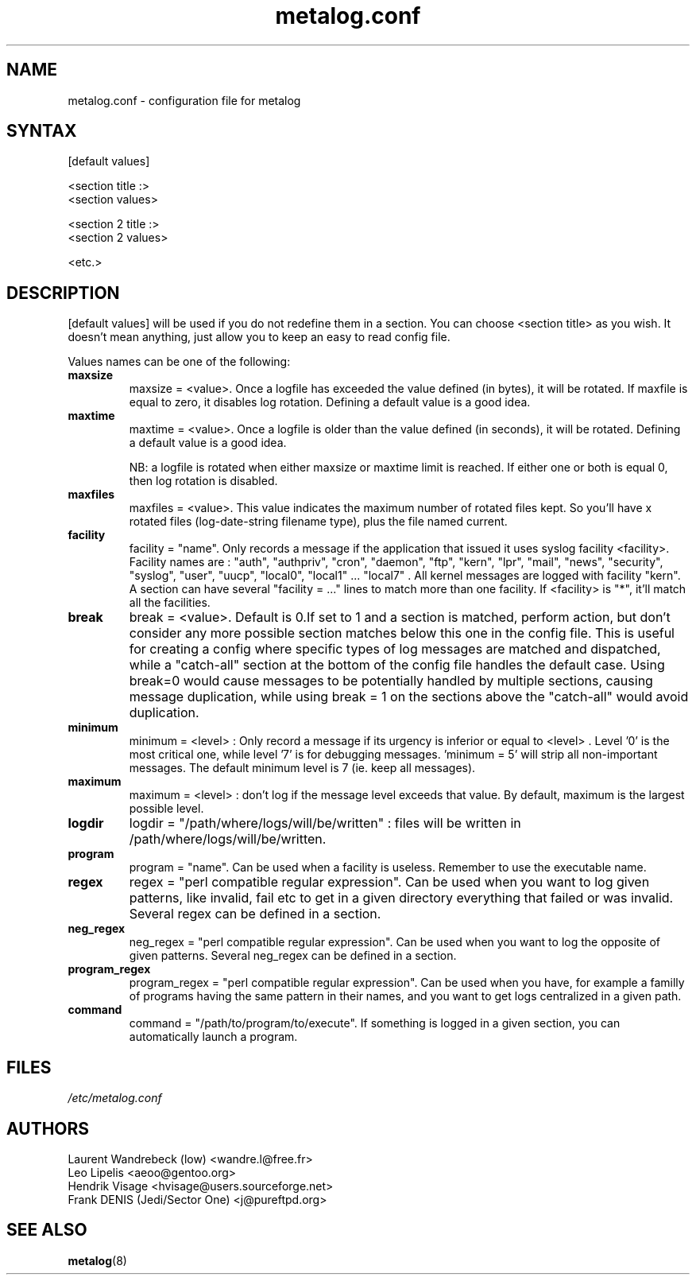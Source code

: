 .TH "metalog.conf" "5" "0.8" "Frank DENIS" "Metalog configuration file"
.SH "NAME"
metalog.conf \- configuration file for metalog
.SH "SYNTAX"
.nf
[default values]

<section title :>
<section values>

<section 2 title :>
<section 2 values>

<etc.>
.fi
.SH "DESCRIPTION"
[default values] will be used if you do not redefine them in a section.
You can choose <section title> as you wish. It doesn't mean anything, just
allow you to keep an easy to read config file.

Values names can be one of the following:
.TP
.B maxsize
maxsize = <value>. Once a logfile has exceeded the value defined (in bytes), it
will be rotated. If maxfile is equal to zero, it disables log rotation. Defining
a default value is a good idea.
.TP
.B maxtime
maxtime = <value>. Once a logfile is older than the value defined (in seconds),
it will be rotated. Defining a default value is a good idea. 
.br

NB: a logfile is rotated when either maxsize or maxtime limit is
reached. If either one or both is equal 0, then log rotation is disabled.
.TP
.B maxfiles
maxfiles = <value>. This value indicates the maximum number of rotated files
kept. So you'll have x rotated files (log-date-string filename type), plus the
file named current.
.TP
.B facility
facility = "name". Only records a message if the application that issued it
uses syslog facility <facility>. Facility names are : "auth", "authpriv",
"cron", "daemon", "ftp", "kern", "lpr", "mail", "news", "security", "syslog",
"user", "uucp", "local0", "local1" ... "local7" . All kernel messages are logged
with facility "kern". A section can have several "facility = ..." lines to match
more than one facility. If <facility> is "*", it'll match all the facilities.
.TP
.B break
break = <value>. Default is 0.If set to 1 and a section is matched, perform
action, but don't consider any more possible section matches below this one in
the config file. This is useful for creating a config where specific types of
log messages are matched and dispatched, while a "catch-all" section at the
bottom of the config file handles the default case.  Using break=0 would cause
messages to be potentially handled by multiple sections, causing message
duplication, while using break = 1 on the sections above the "catch-all" would
avoid duplication.
.TP
.B minimum
minimum = <level> : Only record a message if its urgency is inferior or equal to
<level> . Level '0' is the most critical one, while level '7' is for debugging
messages. 'minimum = 5' will strip all non-important messages. The default
minimum level is 7 (ie. keep all messages).
.TP
.B maximum
maximum = <level> : don't log if the message level exceeds that value. By
default, maximum is the largest possible level.
.TP
.B logdir
logdir = "/path/where/logs/will/be/written" : files will be written in
/path/where/logs/will/be/written.
.TP
.B program
program = "name". Can be used when a facility is useless. Remember to use
the executable name.
.TP
.B regex
regex = "perl compatible regular expression". Can be used when you want to log
given patterns, like invalid, fail etc to get in a given directory everything
that failed or was invalid. Several regex can be defined in a section.
.TP
.B neg_regex
neg_regex = "perl compatible regular expression". Can be used when you want to log
the opposite of given patterns. Several neg_regex can be defined in a section.
.TP
.B program_regex
program_regex = "perl compatible regular expression". Can be used when you have,
for example a familly of programs having the same pattern in their names, and
you want to get logs centralized in a given path.
.TP
.B command
command = "/path/to/program/to/execute". If something is logged in a given section,
you can automatically launch a program.
.SH "FILES"
.I /etc/metalog.conf
.br
.SH "AUTHORS"
.nf
Laurent Wandrebeck (low) <wandre.l@free.fr>
Leo Lipelis <aeoo@gentoo.org>
Hendrik Visage <hvisage@users.sourceforge.net>
Frank DENIS (Jedi/Sector One) <j@pureftpd.org>
.fi
.SH "SEE ALSO"
.BR metalog (8)
